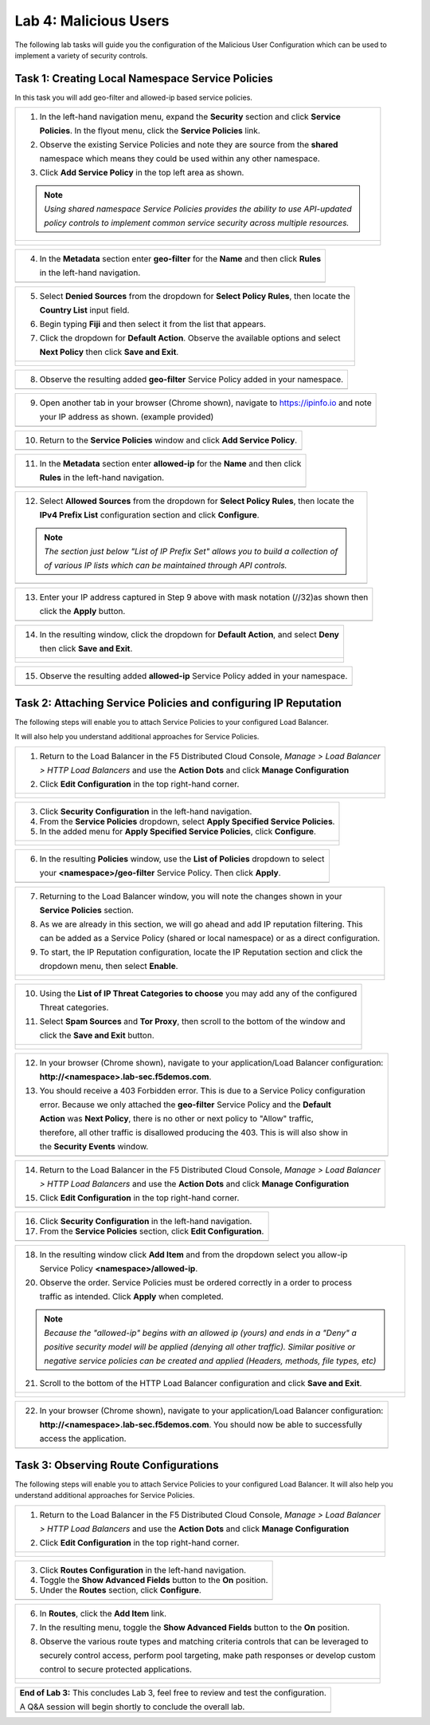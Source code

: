Lab 4: Malicious Users 
=================================

The following lab tasks will guide you the configuration of the Malicious User Configuration
which can be used to implement a variety of security controls. 

Task 1: Creating Local Namespace Service Policies  
~~~~~~~~~~~~~~~~~~~~~~~~~~~~~~~~~~~~~~~~~~~~~~~~~

In this task you will add geo-filter and allowed-ip based service policies.

+----------------------------------------------------------------------------------------------+
| 1. In the left-hand navigation menu, expand the **Security** section and click **Service**   |
|                                                                                              |
|    **Policies**. In the flyout menu, click the **Service Policies** link.                    |
|                                                                                              |
| 2. Observe the existing Service Policies and note they are source from the **shared**        |
|                                                                                              |
|    namespace which means they could be used within any other namespace.                      |
|                                                                                              |
| 3. Click **Add Service Policy** in the top left area as shown.                               |
|                                                                                              |
| .. note::                                                                                    |
|    *Using shared namespace Service Policies provides the ability to use API-updated*         |
|                                                                                              |
|    *policy controls to implement common service security across multiple resources.*         |
+----------------------------------------------------------------------------------------------+
| |lab001|                                                                                     |
|                                                                                              |
| |lab002|                                                                                     |
+----------------------------------------------------------------------------------------------+

+----------------------------------------------------------------------------------------------+
| 4. In the **Metadata** section enter **geo-filter** for the **Name** and then click **Rules**|
|                                                                                              |
|    in the left-hand navigation.                                                              |
+----------------------------------------------------------------------------------------------+
| |lab003|                                                                                     |
+----------------------------------------------------------------------------------------------+

+----------------------------------------------------------------------------------------------+
| 5. Select **Denied Sources** from the dropdown for **Select Policy Rules**, then locate the  |
|                                                                                              |
|    **Country List** input field.                                                             |
|                                                                                              |
| 6. Begin typing **Fiji** and then select it from the list that appears.                      |
|                                                                                              |
| 7. Click the dropdown for **Default Action**. Observe the available options and select       |
|                                                                                              |
|    **Next Policy** then click **Save and Exit**.                                             |
+----------------------------------------------------------------------------------------------+
| |lab004|                                                                                     |
|                                                                                              |
| |lab005|                                                                                     |
|                                                                                              |
| |lab006|                                                                                     |
+----------------------------------------------------------------------------------------------+

+----------------------------------------------------------------------------------------------+
| 8. Observe the resulting added **geo-filter** Service Policy added in your namespace.        |
+----------------------------------------------------------------------------------------------+
| |lab007|                                                                                     |
+----------------------------------------------------------------------------------------------+

+----------------------------------------------------------------------------------------------+
| 9. Open another tab in your browser (Chrome shown), navigate to https://ipinfo.io and note   |
|                                                                                              |
|    your IP address as shown. (example provided)                                              |
+----------------------------------------------------------------------------------------------+
| |lab008|                                                                                     |
+----------------------------------------------------------------------------------------------+

+----------------------------------------------------------------------------------------------+
| 10. Return to the **Service Policies** window and click **Add Service Policy**.              |
+----------------------------------------------------------------------------------------------+
| |lab009|                                                                                     |
+----------------------------------------------------------------------------------------------+

+----------------------------------------------------------------------------------------------+
| 11. In the **Metadata** section enter **allowed-ip** for the **Name** and then click         |
|                                                                                              |
|     **Rules** in the left-hand navigation.                                                   |
+----------------------------------------------------------------------------------------------+
| |lab010|                                                                                     |
+----------------------------------------------------------------------------------------------+

+----------------------------------------------------------------------------------------------+
| 12. Select **Allowed Sources** from the dropdown for **Select Policy Rules**, then locate the|
|                                                                                              |
|     **IPv4 Prefix List** configuration section and click **Configure**.                      |
|                                                                                              |
| .. note::                                                                                    |
|    *The section just below "List of IP Prefix Set" allows you to build a collection of*      |
|                                                                                              |
|    *of various IP lists which can be maintained through API controls.*                       |
+----------------------------------------------------------------------------------------------+
| |lab011|                                                                                     |
+----------------------------------------------------------------------------------------------+

+----------------------------------------------------------------------------------------------+
| 13. Enter your IP address captured in Step 9 above with mask notation (//32)as shown then    |
|                                                                                              |
|     click the **Apply** button.                                                              |
+----------------------------------------------------------------------------------------------+
| |lab012|                                                                                     |
+----------------------------------------------------------------------------------------------+

+----------------------------------------------------------------------------------------------+
| 14. In the resulting window, click the dropdown for **Default Action**, and select **Deny**  |
|                                                                                              |
|     then click **Save and Exit**.                                                            |
+----------------------------------------------------------------------------------------------+
| |lab013|                                                                                     |
|                                                                                              |
| |lab014|                                                                                     |
+----------------------------------------------------------------------------------------------+

+----------------------------------------------------------------------------------------------+
| 15. Observe the resulting added **allowed-ip** Service Policy added in your namespace.       |
+----------------------------------------------------------------------------------------------+
| |lab015|                                                                                     |
+----------------------------------------------------------------------------------------------+

Task 2: Attaching Service Policies and configuring IP Reputation
~~~~~~~~~~~~~~~~~~~~~~~~~~~~~~~~~~~~~~~~~~~~~~~~~~~~~~~~~~~~~~~~

The following steps will enable you to attach Service Policies to your configured Load Balancer.

It will also help you understand additional approaches for Service Policies.

+----------------------------------------------------------------------------------------------+
| 1. Return to the Load Balancer in the F5 Distributed Cloud Console, *Manage > Load Balancer* |
|                                                                                              |
|    *> HTTP Load Balancers* and use the **Action Dots** and click **Manage Configuration**    |
|                                                                                              |
| 2. Click **Edit Configuration** in the top right-hand corner.                                |
+----------------------------------------------------------------------------------------------+
| |lab016|                                                                                     |
|                                                                                              |
| |lab017|                                                                                     |
|                                                                                              |
| |lab018|                                                                                     |
+----------------------------------------------------------------------------------------------+

+----------------------------------------------------------------------------------------------+
| 3. Click **Security Configuration** in the left-hand navigation.                             |
|                                                                                              |
| 4. From the **Service Policies** dropdown, select **Apply Specified Service Policies**.      |
|                                                                                              |
| 5. In the added menu for **Apply Specified Service Policies**, click **Configure**.          |
+----------------------------------------------------------------------------------------------+
| |lab019|                                                                                     |
|                                                                                              |
| |lab020|                                                                                     |
|                                                                                              |
| |lab021|                                                                                     |
+----------------------------------------------------------------------------------------------+

+----------------------------------------------------------------------------------------------+
| 6. In the resulting **Policies** window, use the **List of Policies** dropdown to select     |
|                                                                                              |
|    your **<namespace>/geo-filter** Service Policy. Then click **Apply**.                     |
+----------------------------------------------------------------------------------------------+
| |lab022|                                                                                     |
+----------------------------------------------------------------------------------------------+

+----------------------------------------------------------------------------------------------+
| 7. Returning to the Load Balancer window, you will note the changes shown in your            |
|                                                                                              |
|    **Service Policies** section.                                                             |
|                                                                                              |
| 8. As we are already in this section, we will go ahead and add IP reputation filtering. This |
|                                                                                              |
|    can be added as a Service Policy (shared or local namespace) or as a direct configuration.|
|                                                                                              |
| 9. To start, the IP Reputation configuration, locate the IP Reputation section and click the |
|                                                                                              |
|    dropdown menu, then select **Enable**.                                                    |
+----------------------------------------------------------------------------------------------+
| |lab023|                                                                                     |
|                                                                                              |
| |lab024|                                                                                     |
+----------------------------------------------------------------------------------------------+

+----------------------------------------------------------------------------------------------+
| 10. Using the **List of IP Threat Categories to choose** you may add any of the configured   |
|                                                                                              |
|     Threat categories.                                                                       |
|                                                                                              |
| 11. Select **Spam Sources** and **Tor Proxy**, then scroll to the bottom of the window and   |
|                                                                                              |
|     click the **Save and Exit** button.                                                      |
+----------------------------------------------------------------------------------------------+
| |lab025|                                                                                     |
|                                                                                              |
| |lab026|                                                                                     |
|                                                                                              |
| |lab027|                                                                                     |
|                                                                                              |
| |lab028|                                                                                     |
+----------------------------------------------------------------------------------------------+

+----------------------------------------------------------------------------------------------+
| 12. In your browser (Chrome shown), navigate to your application/Load Balancer configuration:|
|                                                                                              |
|     **http://<namespace>.lab-sec.f5demos.com**.                                              |
|                                                                                              |
| 13. You should receive a 403 Forbidden error.  This is due to a Service Policy configuration |
|                                                                                              |
|     error.  Because we only attached the **geo-filter** Service Policy and the **Default**   |
|                                                                                              |
|     **Action** was **Next Policy**, there is no other or next policy to "Allow" traffic,     |
|                                                                                              |
|     therefore, all other traffic is disallowed producing the 403.  This is will also show in |
|                                                                                              |
|     the **Security Events** window.                                                          |
+----------------------------------------------------------------------------------------------+
| |lab029|                                                                                     |
+----------------------------------------------------------------------------------------------+

+----------------------------------------------------------------------------------------------+
| 14. Return to the Load Balancer in the F5 Distributed Cloud Console, *Manage > Load Balancer*|
|                                                                                              |
|     *> HTTP Load Balancers* and use the **Action Dots** and click **Manage Configuration**   |
|                                                                                              |
| 15. Click **Edit Configuration** in the top right-hand corner.                               |
+----------------------------------------------------------------------------------------------+
| |lab030|                                                                                     |
+----------------------------------------------------------------------------------------------+

+----------------------------------------------------------------------------------------------+
| 16. Click **Security Configuration** in the left-hand navigation.                            |
|                                                                                              |
| 17. From the **Service Policies** section, click **Edit Configuration**.                     |
+----------------------------------------------------------------------------------------------+
| |lab031|                                                                                     |
+----------------------------------------------------------------------------------------------+

+----------------------------------------------------------------------------------------------+
| 18. In the resulting window click **Add Item** and from the dropdown select you allow-ip     |
|                                                                                              |
|     Service Policy **<namespace>/allowed-ip**.                                               |
|                                                                                              |
| 20. Observe the order. Service Policies must be ordered correctly in a order to process      |
|                                                                                              |
|     traffic as intended.  Click **Apply** when completed.                                    |
|                                                                                              |
| .. note::                                                                                    |
|   *Because the "allowed-ip" begins with an allowed ip (yours) and ends in a "Deny" a*        |
|                                                                                              |
|   *positive security model will be applied (denying all other traffic).  Similar positive or*|
|                                                                                              |
|   *negative service policies can be created and applied (Headers, methods, file types, etc)* |
|                                                                                              |
| 21. Scroll to the bottom of the HTTP Load Balancer configuration and click **Save and Exit**.|
+----------------------------------------------------------------------------------------------+
| |lab032|                                                                                     |
|                                                                                              |
| |lab033|                                                                                     |
|                                                                                              |
| |lab034|                                                                                     |
+----------------------------------------------------------------------------------------------+

+----------------------------------------------------------------------------------------------+
| 22. In your browser (Chrome shown), navigate to your application/Load Balancer configuration:|
|                                                                                              |
|     **http://<namespace>.lab-sec.f5demos.com**. You should now be able to successfully       |
|                                                                                              |
|     access the application.                                                                  |
+----------------------------------------------------------------------------------------------+
| |lab035|                                                                                     |
+----------------------------------------------------------------------------------------------+

Task 3: Observing Route Configurations
~~~~~~~~~~~~~~~~~~~~~~~~~~~~~~~~~~~~~~

The following steps will enable you to attach Service Policies to your configured Load Balancer.
It will also help you understand additional approaches for Service Policies.

+----------------------------------------------------------------------------------------------+
| 1. Return to the Load Balancer in the F5 Distributed Cloud Console, *Manage > Load Balancer* |
|                                                                                              |
|    *> HTTP Load Balancers* and use the **Action Dots** and click **Manage Configuration**    |
|                                                                                              |
| 2. Click **Edit Configuration** in the top right-hand corner.                                |
+----------------------------------------------------------------------------------------------+
| |lab036|                                                                                     |
|                                                                                              |
| |lab037|                                                                                     |
+----------------------------------------------------------------------------------------------+

+----------------------------------------------------------------------------------------------+
| 3. Click **Routes Configuration** in the left-hand navigation.                               |
|                                                                                              |
| 4. Toggle the **Show Advanced Fields** button to the **On** position.                        |
|                                                                                              |
| 5. Under the **Routes** section, click **Configure**.                                        |
+----------------------------------------------------------------------------------------------+
| |lab038|                                                                                     |
+----------------------------------------------------------------------------------------------+

+----------------------------------------------------------------------------------------------+
| 6. In **Routes**, click the **Add Item** link.                                               |
|                                                                                              |
| 7. In the resulting menu, toggle the **Show Advanced Fields** button to the **On** position. |
|                                                                                              |
| 8. Observe the various route types and matching criteria controls that can be leveraged to   |
|                                                                                              |
|    securely control access, perform pool targeting, make path responses or develop custom    |
|                                                                                              |
|    control to secure protected applications.                                                 |
+----------------------------------------------------------------------------------------------+
| |lab039|                                                                                     |
|                                                                                              |
| |lab040|                                                                                     |
|                                                                                              |
| |lab041|                                                                                     |
+----------------------------------------------------------------------------------------------+

+----------------------------------------------------------------------------------------------+
| **End of Lab 3:**  This concludes Lab 3, feel free to review and test the configuration.     |
|                                                                                              |
| A Q&A session will begin shortly to conclude the overall lab.                                |
+----------------------------------------------------------------------------------------------+
| |labend|                                                                                     |
+----------------------------------------------------------------------------------------------+

.. |lab001| image:: _static/lab3-001.png
   :width: 800px
.. |lab002| image:: _static/lab3-002.png
   :width: 800px
.. |lab003| image:: _static/lab3-003.png
   :width: 800px
.. |lab004| image:: _static/lab3-004.png
   :width: 800px
.. |lab005| image:: _static/lab3-005.png
   :width: 800px
.. |lab006| image:: _static/lab3-006.png
   :width: 800px
.. |lab007| image:: _static/lab3-007.png
   :width: 800px
.. |lab008| image:: _static/lab3-008.png
   :width: 800px
.. |lab009| image:: _static/lab3-009.png
   :width: 800px
.. |lab010| image:: _static/lab3-010.png
   :width: 800px
.. |lab011| image:: _static/lab3-011.png
   :width: 800px
.. |lab012| image:: _static/lab3-012.png
   :width: 800px
.. |lab013| image:: _static/lab3-013.png
   :width: 800px
.. |lab014| image:: _static/lab3-014.png
   :width: 800px
.. |lab015| image:: _static/lab3-015.png
   :width: 800px
.. |lab016| image:: _static/lab3-016.png
   :width: 800px
.. |lab017| image:: _static/lab3-017.png
   :width: 800px
.. |lab018| image:: _static/lab3-018.png
   :width: 800px
.. |lab019| image:: _static/lab3-019.png
   :width: 800px
.. |lab020| image:: _static/lab3-020.png
   :width: 800px
.. |lab021| image:: _static/lab3-021.png
   :width: 800px
.. |lab022| image:: _static/lab3-022.png
   :width: 800px
.. |lab023| image:: _static/lab3-023.png
   :width: 800px
.. |lab024| image:: _static/lab3-024.png
   :width: 800px
.. |lab025| image:: _static/lab3-025.png
   :width: 800px
.. |lab026| image:: _static/lab3-026.png
   :width: 800px
.. |lab027| image:: _static/lab3-027.png
   :width: 800px
.. |lab028| image:: _static/lab3-028.png
   :width: 800px
.. |lab029| image:: _static/lab3-029.png
   :width: 800px
.. |lab030| image:: _static/lab3-030.png
   :width: 800px
.. |lab031| image:: _static/lab3-031.png
   :width: 800px
.. |lab032| image:: _static/lab3-032.png
   :width: 800px
.. |lab033| image:: _static/lab3-033.png
   :width: 800px
.. |lab034| image:: _static/lab3-034.png
   :width: 800px
.. |lab035| image:: _static/lab3-035.png
   :width: 800px
.. |lab036| image:: _static/lab3-036.png
   :width: 800px
.. |lab037| image:: _static/lab3-037.png
   :width: 800px
.. |lab038| image:: _static/lab3-038.png
   :width: 800px
.. |lab039| image:: _static/lab3-039.png
   :width: 800px
.. |lab040| image:: _static/lab3-040.png
   :width: 800px
.. |lab041| image:: _static/lab3-041.png
   :width: 800px
.. |labend| image:: _static/labend.png
   :width: 800px
